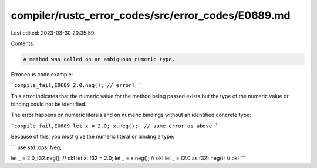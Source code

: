 compiler/rustc_error_codes/src/error_codes/E0689.md
===================================================

Last edited: 2023-03-30 20:35:59

Contents:

.. code-block:: md

    A method was called on an ambiguous numeric type.

Erroneous code example:

```compile_fail,E0689
2.0.neg(); // error!
```

This error indicates that the numeric value for the method being passed exists
but the type of the numeric value or binding could not be identified.

The error happens on numeric literals and on numeric bindings without an
identified concrete type:

```compile_fail,E0689
let x = 2.0;
x.neg();  // same error as above
```

Because of this, you must give the numeric literal or binding a type:

```
use std::ops::Neg;

let _ = 2.0_f32.neg(); // ok!
let x: f32 = 2.0;
let _ = x.neg(); // ok!
let _ = (2.0 as f32).neg(); // ok!
```


